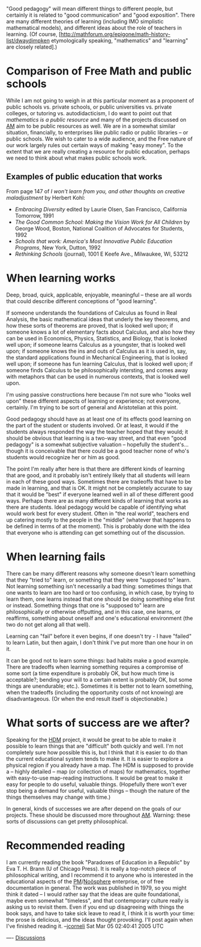 #+STARTUP: showeverything logdone
#+options: num:nil

"Good pedagogy" will mean different things to different people, but certainly it
is related to "good communication" and "good exposition".  There are many
different theories of learning (including IMO simplistic mathematical models),
and different ideas about the role of teachers in learning.  (Of course,
[http://mathforum.org/epigone/math-history-list/dwaydimpken etymologically speaking, "mathematics" and "learning" are closely related].)

* Comparison of Free Math and public schools

While I am not going to weigh in at this particular moment as a proponent of
public schools vs. private schools, or public universities vs. private colleges,
or tutoring vs. autodidacticism, I do want to point out that /mathematics is a
public resource/ and many of the projects discussed on [[file:AM.org][AM]] aim to be public
resources as well.  We are in a somewhat similar situation, financially, to
enterprises like public radio or public libraries -- or public schools.  We wish
to cater to a wide audience, and the Free nature of our work largely rules out
certain ways of making "easy money".  To the extent that we are really creating
a resource for public education, perhaps we need to think about what makes
public schools work.

** Examples of public education that works
From page 147 of /I won't learn from you, and other thoughts on creative maladjustment/ by Herbert Kohl:

 * /Embracing Diversity/ edited by Laurie Olsen, San Francisco, California Tomorrow, 1991
 * /The Good Common School: Making the Vision Work for All Children/ by George Wood, Boston, National Coalition of Advocates for Students, 1992
 * /Schools that work: America's Most Innovative Public Education Programs/, New York, Dutton, 1992
 * /Rethinking Schools/ (journal), 1001 E Keefe Ave., Milwaukee, WI, 53212

* When learning works

Deep, broad, quick, applicable, enjoyable, meaningful -- these are all words
that could describe different conceptions of "good learning".  

If someone understands the foundations of Calculus as found in Real Analysis, the basic mathematical ideas that underly the key theorems, and how these sorts of theorems are proved, that is looked well upon; 
if someone knows a lot of elementary facts about Calculus, and also how they can be used in Economics, Physics, Statistics, and Biology, that is looked well upon;
if someone learns Calculus as a youngster, that is looked well upon;
if someone knows the ins and outs of Calculus as it is used in, say, the standard applications found in Mechanical Engineering, that is looked well upon;
if someone has fun learning Calculus, that is looked well upon;
if someone finds Calculus to be philosophically intersting, and comes away with metaphors that can be used in numerous contexts, that is looked well upon.

I'm using passive constructions here because I'm not sure who "looks well upon"
these different aspects of learning or experience; not everyone, certainly.  I'm
trying to be sort of general and Aristotelian at this point.

Good pedagogy should have as at least one of its effects good learning on the
part of the student or students involved.  Or at least, it would if the students
always responded the way the teacher hoped that they would; it should be obvious
that learning is a two-way street, and that even "good pedagogy" is a somewhat
subjective valuation -- hopefully the student's... though it is conceivable that
there could be a good teacher none of who's students would recognize her or him
as good.

The point I'm really after here is that there are different kinds of learning
that are good, and it probably isn't entirely likely that all students will
learn in each of these good ways.  Sometimes there are tradeoffs that have to be
made in learning, and that is OK.  It might not be completely accurate to say
that it would be "best" if everyone learned well in all of these different good
ways.  Perhaps there are as many different kinds of learning that works as there
are students.  Ideal pedagogy would be capable of identifying what would work
best for every student.  Often in "the real world", teachers end up catering
mostly to the people in the "middle" (whatever that happens to be defined in
terms of at the moment).  This is probably done with the idea that everyone who
is attending can get something out of the discussion.

* When learning fails

There can be many different reasons why someone doesn't learn something that
they "tried to" learn, or something that they were "supposed to" learn.  Not
learning something isn't necessarily a bad thing: sometimes things that one
wants to learn are too hard or too confusing, in which case, by trying to learn
them, one learns instead that one should be doing something else first or
instead.  Something things that one is "supposed to" learn are philosophically
or otherwise offputting, and in this case, one learns, or reaffirms, something
about oneself and one's educational environment (the two do not get along all
that well).

Learning can "fail" before it even begins, if one doesn't try - I have "failed"
to learn Latin, but then again, I don't think I've put more than one hour in on
it.

It can be good not to learn some things: bad habits make a good example.  There
are tradeoffs when learning something requires a compromise of some sort (a time
expenditure is probably OK, but how much time is acceptable?; bending your will
to a certain extent is probably OK, but some things are unendurable; etc.).
Sometimes it is better not to learn something, when the tradeoffs (including the
opportunity costs of not knowing) are disadvantageous.  (Or when the end result
itself is objectionable.)

* What sorts of success are we after?

Speaking for the [[file:HDM.org][HDM]] project, it would be great to be able to make it
possible to learn things that are "difficult" both quickly and well.  I'm not
completely sure how possible this is, but I think that it is easier to do than
the current educational system tends to make it.  It is easier to explore a
physical region if you already have a map.  The HDM is supposed to provide a --
highly detailed -- map (or collection of maps) for mathematics, together with
easy-to-use map-reading instructions.  It would be great to make it easy for
people to do useful, valuable things.  (Hopefully there won't ever stop being a
demand for useful, valuable things -- though the nature of the things themselves
may change with time.)

In general, kinds of successes we are after depend on the goals of our projects.
These should be discussed more throughout [[file:AM.org][AM]].  Warning: these sorts of
discussions can get pretty philosophical.

* Recommended reading

I am currently reading the book "Paradoxes of Education in a Republic" by Eva
T. H. Brann (U of Chicago Press).  It is really a top-notch piece of
philosophical writing, and I recommend it to anyone who is interested in the
educational aspects of the [[file:PM.org][PM]]/[[file:Noösphere.org][Noösphere]] enterprise, or of free
documentation in general.  The work was published in 1979, so you might think it
dated -- I would rather say that the ideas are quite foundational, maybe even
somewhat "timeless", and that contemporary culture really is asking us to
revisit them.  Even if you end up disagreeing with things the book says, and
have to take sick leave to read it, I think it is worth your time: the prose is
delicious, and the ideas thought provoking.  I'll post again when I've finished
reading it. --[[file:jcorneli.org][jcorneli]] Sat Mar 05 02:40:41 2005 UTC

----
[[file:Discussions.org][Discussions]]
